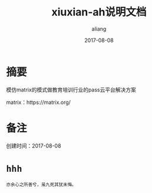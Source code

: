 #+title:xiuxian-ah说明文档
#+date:2017-08-08
#+email:anbgsl1110@gamil.com
#+author:aliang
#+keys:aliang xiuxian-ah 说明文档
#+description:xiuxian-ah说明文档1.0
#+options: toc:0 ^:nil

* 摘要

模仿matrix的模式做教育培训行业的pass云平台解决方案 

matrix：https://matrix.org/

* 备注

创建时间：2017-08-08 

* =hhh=

=亦余心之所善兮，虽九死其犹未悔。=
